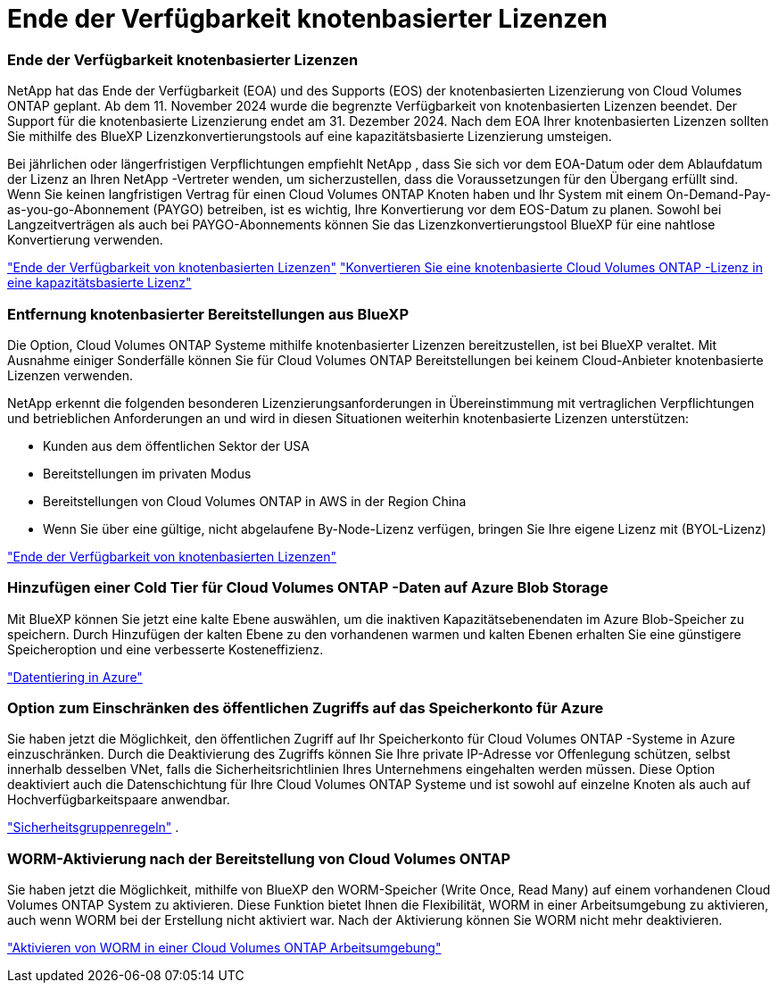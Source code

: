= Ende der Verfügbarkeit knotenbasierter Lizenzen
:allow-uri-read: 




=== Ende der Verfügbarkeit knotenbasierter Lizenzen

NetApp hat das Ende der Verfügbarkeit (EOA) und des Supports (EOS) der knotenbasierten Lizenzierung von Cloud Volumes ONTAP geplant.  Ab dem 11. November 2024 wurde die begrenzte Verfügbarkeit von knotenbasierten Lizenzen beendet. Der Support für die knotenbasierte Lizenzierung endet am 31. Dezember 2024.  Nach dem EOA Ihrer knotenbasierten Lizenzen sollten Sie mithilfe des BlueXP Lizenzkonvertierungstools auf eine kapazitätsbasierte Lizenzierung umsteigen.

Bei jährlichen oder längerfristigen Verpflichtungen empfiehlt NetApp , dass Sie sich vor dem EOA-Datum oder dem Ablaufdatum der Lizenz an Ihren NetApp -Vertreter wenden, um sicherzustellen, dass die Voraussetzungen für den Übergang erfüllt sind.  Wenn Sie keinen langfristigen Vertrag für einen Cloud Volumes ONTAP Knoten haben und Ihr System mit einem On-Demand-Pay-as-you-go-Abonnement (PAYGO) betreiben, ist es wichtig, Ihre Konvertierung vor dem EOS-Datum zu planen.  Sowohl bei Langzeitverträgen als auch bei PAYGO-Abonnements können Sie das Lizenzkonvertierungstool BlueXP für eine nahtlose Konvertierung verwenden.

https://docs.netapp.com/us-en/bluexp-cloud-volumes-ontap/concept-licensing.html#end-of-availability-of-node-based-licenses["Ende der Verfügbarkeit von knotenbasierten Lizenzen"^] https://docs.netapp.com/us-en/bluexp-cloud-volumes-ontap/task-convert-node-capacity.html["Konvertieren Sie eine knotenbasierte Cloud Volumes ONTAP -Lizenz in eine kapazitätsbasierte Lizenz"^]



=== Entfernung knotenbasierter Bereitstellungen aus BlueXP

Die Option, Cloud Volumes ONTAP Systeme mithilfe knotenbasierter Lizenzen bereitzustellen, ist bei BlueXP veraltet.  Mit Ausnahme einiger Sonderfälle können Sie für Cloud Volumes ONTAP Bereitstellungen bei keinem Cloud-Anbieter knotenbasierte Lizenzen verwenden.

NetApp erkennt die folgenden besonderen Lizenzierungsanforderungen in Übereinstimmung mit vertraglichen Verpflichtungen und betrieblichen Anforderungen an und wird in diesen Situationen weiterhin knotenbasierte Lizenzen unterstützen:

* Kunden aus dem öffentlichen Sektor der USA
* Bereitstellungen im privaten Modus
* Bereitstellungen von Cloud Volumes ONTAP in AWS in der Region China
* Wenn Sie über eine gültige, nicht abgelaufene By-Node-Lizenz verfügen, bringen Sie Ihre eigene Lizenz mit (BYOL-Lizenz)


https://docs.netapp.com/us-en/bluexp-cloud-volumes-ontap/concept-licensing.html#end-of-availability-of-node-based-licenses["Ende der Verfügbarkeit von knotenbasierten Lizenzen"^]



=== Hinzufügen einer Cold Tier für Cloud Volumes ONTAP -Daten auf Azure Blob Storage

Mit BlueXP können Sie jetzt eine kalte Ebene auswählen, um die inaktiven Kapazitätsebenendaten im Azure Blob-Speicher zu speichern.  Durch Hinzufügen der kalten Ebene zu den vorhandenen warmen und kalten Ebenen erhalten Sie eine günstigere Speicheroption und eine verbesserte Kosteneffizienz.

https://docs.netapp.com/us-en/bluexp-cloud-volumes-ontap/concept-data-tiering.html#data-tiering-in-azure["Datentiering in Azure"^]



=== Option zum Einschränken des öffentlichen Zugriffs auf das Speicherkonto für Azure

Sie haben jetzt die Möglichkeit, den öffentlichen Zugriff auf Ihr Speicherkonto für Cloud Volumes ONTAP -Systeme in Azure einzuschränken.  Durch die Deaktivierung des Zugriffs können Sie Ihre private IP-Adresse vor Offenlegung schützen, selbst innerhalb desselben VNet, falls die Sicherheitsrichtlinien Ihres Unternehmens eingehalten werden müssen.  Diese Option deaktiviert auch die Datenschichtung für Ihre Cloud Volumes ONTAP Systeme und ist sowohl auf einzelne Knoten als auch auf Hochverfügbarkeitspaare anwendbar.

https://docs.netapp.com/us-en/bluexp-cloud-volumes-ontap/reference-networking-azure.html#security-group-rules["Sicherheitsgruppenregeln"^] .



=== WORM-Aktivierung nach der Bereitstellung von Cloud Volumes ONTAP

Sie haben jetzt die Möglichkeit, mithilfe von BlueXP den WORM-Speicher (Write Once, Read Many) auf einem vorhandenen Cloud Volumes ONTAP System zu aktivieren.  Diese Funktion bietet Ihnen die Flexibilität, WORM in einer Arbeitsumgebung zu aktivieren, auch wenn WORM bei der Erstellung nicht aktiviert war.  Nach der Aktivierung können Sie WORM nicht mehr deaktivieren.

https://docs.netapp.com/us-en/bluexp-cloud-volumes-ontap/concept-worm.html#enabling-worm-on-a-cloud-volumes-ontap-working-environment["Aktivieren von WORM in einer Cloud Volumes ONTAP Arbeitsumgebung"^]
